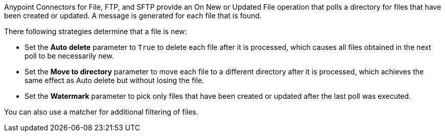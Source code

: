 Anypoint Connectors for File, FTP, and SFTP provide an On New or Updated File operation that polls a directory for files that have been created or updated. A message is generated for each file that is found.

There following strategies determine that a file is new:

* Set the *Auto delete* parameter to `True` to delete each file after it is processed, which causes all files obtained in the next poll to be necessarily new.
* Set the *Move to directory* parameter to move each file to a different directory after it is processed, which achieves the same effect as Auto delete but without losing the file.
* Set the *Watermark* parameter to pick only files that have been created or updated after the last poll was executed.

You can also use a matcher for additional filtering of files.
